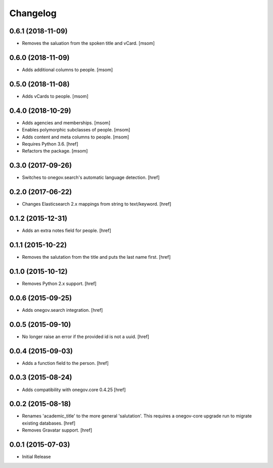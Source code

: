 Changelog
---------

0.6.1 (2018-11-09)
~~~~~~~~~~~~~~~~~~~

- Removes the saluation from the spoken title and vCard.
  [msom]

0.6.0 (2018-11-09)
~~~~~~~~~~~~~~~~~~~

- Adds additional columns to people.
  [msom]

0.5.0 (2018-11-08)
~~~~~~~~~~~~~~~~~~~

- Adds vCards to people.
  [msom]

0.4.0 (2018-10-29)
~~~~~~~~~~~~~~~~~~~

- Adds agencies and memberships.
  [msom]

- Enables polymorphic subclasses of people.
  [msom]

- Adds content and meta columns to people.
  [msom]

- Requires Python 3.6.
  [href]

- Refactors the package.
  [msom]

0.3.0 (2017-09-26)
~~~~~~~~~~~~~~~~~~~

- Switches to onegov.search's automatic language detection.
  [href]

0.2.0 (2017-06-22)
~~~~~~~~~~~~~~~~~~~

- Changes Elasticsearch 2.x mappings from string to text/keyword.
  [href]

0.1.2 (2015-12-31)
~~~~~~~~~~~~~~~~~~~

- Adds an extra notes field for people.
  [href]

0.1.1 (2015-10-22)
~~~~~~~~~~~~~~~~~~~

- Removes the salutation from the title and puts the last name first.
  [href]

0.1.0 (2015-10-12)
~~~~~~~~~~~~~~~~~~~

- Removes Python 2.x support.
  [href]

0.0.6 (2015-09-25)
~~~~~~~~~~~~~~~~~~~

- Adds onegov.search integration.
  [href]

0.0.5 (2015-09-10)
~~~~~~~~~~~~~~~~~~~

- No longer raise an error if the provided id is not a uuid.
  [href]

0.0.4 (2015-09-03)
~~~~~~~~~~~~~~~~~~~

- Adds a function field to the person.
  [href]

0.0.3 (2015-08-24)
~~~~~~~~~~~~~~~~~~~

- Adds compatibility with onegov.core 0.4.25
  [href]

0.0.2 (2015-08-18)
~~~~~~~~~~~~~~~~~~~

- Renames 'academic_title' to the more general 'salutation'. This requires
  a onegov-core upgrade run to migrate existing databases.
  [href]

- Removes Gravatar support.
  [href]

0.0.1 (2015-07-03)
~~~~~~~~~~~~~~~~~~~

- Initial Release
